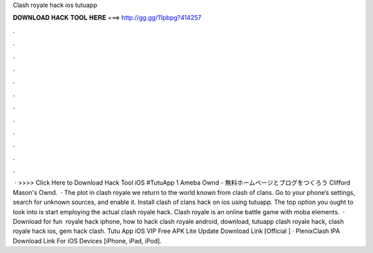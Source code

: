 Clash royale hack ios tutuapp

𝐃𝐎𝐖𝐍𝐋𝐎𝐀𝐃 𝐇𝐀𝐂𝐊 𝐓𝐎𝐎𝐋 𝐇𝐄𝐑𝐄 ===> http://gg.gg/11pbpg?414257

.

.

.

.

.

.

.

.

.

.

.

.

 · >>>> Click Here to Download Hack Tool iOS #TutuApp 1 Ameba Ownd - 無料ホームページとブログをつくろう Clifford Mason's Ownd.  · The plot in clash royale we return to the world known from clash of clans. Go to your phone’s settings, search for unknown sources, and enable it. Install clash of clans hack on ios using tutuapp. The top option you ought to look into is start employing the actual clash royale hack. Clash royale is an online battle game with moba elements.  · Download for fun ️  royale hack iphone, how to hack clash royale android, download, tutuapp clash royale hack, clash royale hack ios, gem hack clash. Tutu App iOS VIP Free APK Lite Update Download Link [Official ] · PlenixClash IPA Download Link For iOS Devices [iPhone, iPad, iPod].